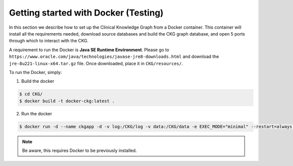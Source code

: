 
Getting started with Docker **(Testing)**
============================================

In this section we describe how to set up the Clinical Knowledge Graph from a Docker container.
This container will install all the requirements needed, download source databases and build the CKG graph database, and open 5 ports through which to interact with the CKG.

A requirement to run the Docker is **Java SE Runtime Environment**.
Please go to ``https://www.oracle.com/java/technologies/javase-jre8-downloads.html`` and download the ``jre-8u221-linux-x64.tar.gz`` file. Once downloaded, place it in ``CKG/resources/``.

To run the Docker, simply:

1. Build the docker

.. code-block:: bash
	
	$ cd CKG/
	$ docker build -t docker-ckg:latest .


2. Run the docker

.. code-block:: bash

	$ docker run -d --name ckgapp -d -v log:/CKG/log -v data:/CKG/data -e EXEC_MODE="minimal" --restart=always -p 8050:8050 -p 7470:7474 -p 8090:8090 -p 7680:7687 -p 6379:6379 docker-ckg:latest


.. note:: Be aware, this requires Docker to be previously installed.